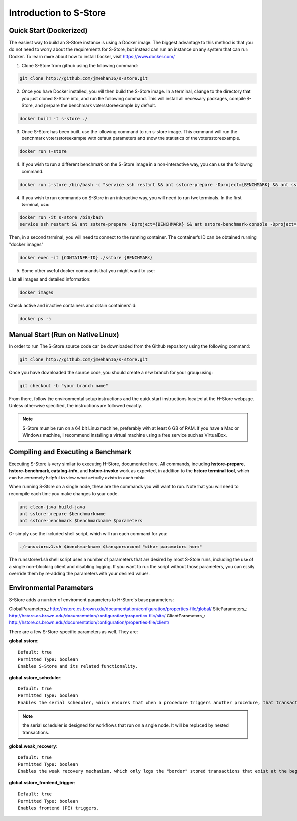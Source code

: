 .. _intro:

****************************
Introduction to S-Store
****************************

Quick Start (Dockerized)
------------------------

The easiest way to build an S-Store instance is using a Docker image.  The biggest advantage to this method is that you do not need to worry about the requirements for S-Store, but instead can run an instance on any system that can run Docker.  To learn more about how to install Docker, visit https://www.docker.com/

1. Clone S-Store from github using the following command:

.. code-block:: bash

	git clone http://github.com/jmeehan16/s-store.git

2. Once you have Docker installed, you will then build the S-Store image. In a terminal, change to the directory that you just cloned S-Store into, and run the following command. This will install all necessary packages, compile S-Store, and prepare the benchmark votersstoreexample by default. 

.. code-block:: bash

	docker build -t s-store ./

3. Once S-Store has been built, use the following command to run s-store image. This command will run the benchmark votersstoreexample with default parameters and show the statistics of the votersstoreexample.

.. code-block:: bash

	docker run s-store

4. If you wish to run a different benchmark on the S-Store image in a non-interactive way, you can use the following command.

.. code-block:: bash

	docker run s-store /bin/bash -c "service ssh restart && ant sstore-prepare -Dproject={BENCHMARK} && ant sstore-benchmark -Dproject={BENCHMARK}"

4. If you wish to run commands on S-Store in an interactive way, you will need to run two terminals.  In the first terminal, use:

.. code-block:: bash

	docker run -it s-store /bin/bash
	service ssh restart && ant sstore-prepare -Dproject={BENCHMARK} && ant sstore-benchmark-console -Dproject={BENCHMARK}

Then, in a second terminal, you will need to connect to the running container.  The container's ID can be obtained running "docker images"

.. code-block:: bash

	docker exec -it {CONTAINER-ID} ./sstore {BENCHMARK}

5. Some other useful docker commands that you might want to use:

List all images and detailed information:

.. code-block:: bash

	docker images

Check active and inactive containers and obtain containers'id:

.. code-block:: bash

	docker ps -a


Manual Start (Run on Native Linux)
----------------------------------

In order to run The S-Store source code can be downloaded from the Github repository using the following command:

.. code-block:: bash

	git clone http://github.com/jmeehan16/s-store.git

Once you have downloaded the source code, you should create a new branch for your group using:

.. code-block:: bash

	git checkout -b "your branch name"

From there, follow the environmental setup instructions and the quick start instructions located at the H-Store webpage. Unless otherwise specified, the instructions are followed exactly.

.. Note:: S-Store must be run on a 64 bit Linux machine, preferably with at least 6 GB of RAM. If you have a Mac or Windows machine, I recommend installing a virtual machine using a free service such as VirtualBox.

Compiling and Executing a Benchmark
-----------------------------------

Executing S-Store is very similar to executing H-Store, documented here. All commands, including **hstore-prepare**, **hstore-benchmark**, **catalog-info**, and **hstore-invoke** work as expected, in addition to the **hstore terminal tool**, which can be extremely helpful to view what actually exists in each table.

When running S-Store on a single node, these are the commands you will want to run. Note that you will need to recompile each time you make changes to your code.

.. code-block:: bash

	ant clean-java build-java
	ant sstore-prepare $benchmarkname
	ant sstore-benchmark $benchmarkname $parameters

Or simply use the included shell script, which will run each command for you:

.. code-block:: bash

	./runsstorev1.sh $benchmarkname $txnspersecond "other parameters here"

The runsstorev1.sh shell script uses a number of parameters that are desired by most S-Store runs, including the use of a single non-blocking client and disabling logging. If you want to run the script without those parameters, you can easily override them by re-adding the parameters with your desired values.


Environmental Parameters
------------------------

S-Store adds a number of enviroment parameters to H-Store's base parameters:

GlobalParameters_: http://hstore.cs.brown.edu/documentation/configuration/properties-file/global/
SiteParameters_: http://hstore.cs.brown.edu/documentation/configuration/properties-file/site/
ClientParameters_: http://hstore.cs.brown.edu/documentation/configuration/properties-file/client/

There are a few S-Store-specific parameters as well. They are:

**global.sstore**::

	Default: true
	Permitted Type: boolean
	Enables S-Store and its related functionality.

**global.sstore_scheduler**::

	Default: true
	Permitted Type: boolean
	Enables the serial scheduler, which ensures that when a procedure triggers another procedure, that transaction is scheduled before any other. 

.. Note:: the serial scheduler is designed for workflows that run on a single node. It will be replaced by nested transactions.

**global.weak_recovery**::

	Default: true
	Permitted Type: boolean
	Enables the weak recovery mechanism, which only logs the "border" stored transactions that exist at the beginning of a workflow.

**global.sstore_frontend_trigger**::

	Default: true
	Permitted Type: boolean
	Enables frontend (PE) triggers.